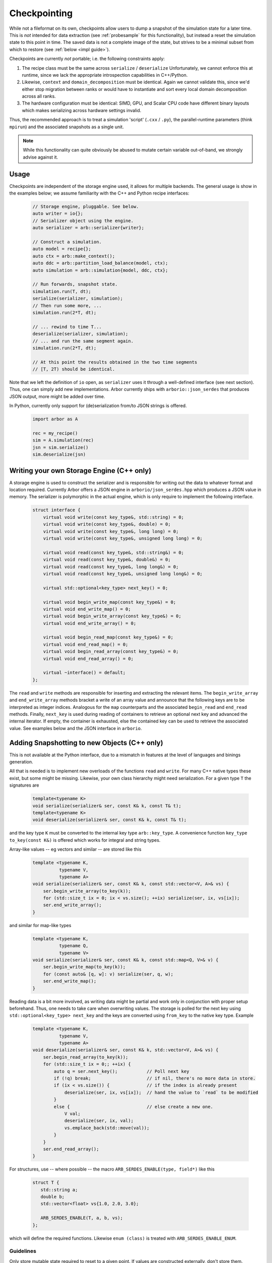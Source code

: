 .. _formatserdes:

Checkpointing
=============

While not a fileformat on its own, checkpoints allow users to dump a snapshot of
the simulation state for a later time. This is *not* intended for data
extraction (see :ref:`probesample` for this functionality), but instead a reset
the simulation state to this point in time. The saved data is not a complete
image of the state, but strives to be a minimal subset from which to restore
(see :ref:`below <impl guide>`).

Checkpoints are currently *not* portable; i.e. the following constraints apply:

1. The recipe class must be the same across ``serialize`` / ``deserialize``
   Unfortunately, we cannot enforce this at runtime, since we lack the
   appropriate introspection capabilities in C++/Python.
2. Likewise, ``context`` and ``domain_decomposition`` must be identical. Again
   we cannot validate this, since we'd either stop migration between ranks or
   would have to instantiate and sort every local domain decomposition across
   all ranks.
3. The hardware configuration must be identical: SIMD, GPU, and Scalar CPU code
   have different binary layouts which makes serializing across hardware settings
   invalid.

Thus, the recommended approach is to treat a simulation 'script' (``.cxx`` /
``.py``), the parallel-runtime parameters (think ``mpirun``) and the associated
snapshots as a single unit.

.. note:: While this functionality can quite obviously be abused to mutate certain
          variable out-of-band, we strongly advise against it.

Usage
-----

Checkpoints are independent of the storage engine used, it allows for multiple
backends. The general usage is show in the examples below; we assume familiarity
with the C++ and Python recipe interfaces:

  .. code:: c++

    // Storage engine, pluggable. See below.
    auto writer = io{};
    // Serializer object using the engine.
    auto serializer = arb::serializer{writer};

    // Construct a simulation.
    auto model = recipe{};
    auto ctx = arb::make_context();
    auto ddc = arb::partition_load_balance(model, ctx);
    auto simulation = arb::simulation{model, ddc, ctx};

    // Run forwards, snapshot state.
    simulation.run(T, dt);
    serialize(serializer, simulation);
    // Then run some more, ...
    simulation.run(2*T, dt);

    // ... rewind to time T...
    deserialize(serializer, simulation);
    // ... and run the same segment again.
    simulation.run(2*T, dt);

    // At this point the results obtained in the two time segments
    // [T, 2T) should be identical.

Note that we left the definition of ``io`` open, as ``serializer`` uses it
through a well-defined interface (see next section). Thus, one can simply add
new implementations. Arbor currently ships with ``arborio::json_serdes`` that
produces JSON output, more might be added over time.

In Python, currently only support for (de)serialization from/to JSON strings is
offered.

  .. code:: python

    import arbor as A

    rec = my_recipe()
    sim = A.simulation(rec)
    jsn = sim.serialize()
    sim.deserialize(jsn)


Writing your own Storage Engine (C++ only)
------------------------------------------

A storage engine is used to construct the serializer and is responsible for
writing out the data to whatever format and location required. Currently Arbor
offers a JSON engine in ``arborio/json_serdes.hpp`` which produces a JSON value
in memory. The serializer is polymorphic in the actual engine, which is only
require to implement the following interface.

   .. code:: c++

         struct interface {
             virtual void write(const key_type&, std::string) = 0;
             virtual void write(const key_type&, double) = 0;
             virtual void write(const key_type&, long long) = 0;
             virtual void write(const key_type&, unsigned long long) = 0;

             virtual void read(const key_type&, std::string&) = 0;
             virtual void read(const key_type&, double&) = 0;
             virtual void read(const key_type&, long long&) = 0;
             virtual void read(const key_type&, unsigned long long&) = 0;

             virtual std::optional<key_type> next_key() = 0;

             virtual void begin_write_map(const key_type&) = 0;
             virtual void end_write_map() = 0;
             virtual void begin_write_array(const key_type&) = 0;
             virtual void end_write_array() = 0;

             virtual void begin_read_map(const key_type&) = 0;
             virtual void end_read_map() = 0;
             virtual void begin_read_array(const key_type&) = 0;
             virtual void end_read_array() = 0;

             virtual ~interface() = default;
         };

The ``read`` and ``write`` methods are responsible for inserting and extracting
the relevant items. The ``begin_write_array`` and ``end_write_array`` methods
bracket a write of an array value and announce that the following keys are to
be interpreted as integer indices. Analogous for the ``map`` counterparts and
the associated ``begin_read`` and ``end_read`` methods. Finally, ``next_key`` is
used during reading of containers to retrieve an optional next key and advanced
the internal iterator. If empty, the container is exhausted, else the contained
key can be used to retrieve the associated value. See examples below and the JSON
interface in ``arborio``.


Adding Snapshotting to new Objects (C++ only)
---------------------------------------------

This is not available at the Python interface, due to a mismatch in features at
the level of languages and binings generation.

All that is needed is to implement new overloads of the functions ``read`` and
``write``. For many C++ native types these exist, but some might be missing.
Likewise, your own class hierarchy might need serialization. For a given type
``T`` the signatures are

  .. code:: c++

    template<typename K>
    void serialize(serializer& ser, const K& k, const T& t);
    template<typename K>
    void deserialize(serializer& ser, const K& k, const T& t);

and the key type ``K`` must be converted to the internal key type
``arb::key_type``. A convenience function ``key_type to_key(const K&)`` is
offered which works for integral and string types.

Array-like values -- eg vectors and similar -- are stored like this

  .. code:: c++

    template <typename K,
              typename V,
              typename A>
    void serialize(serializer& ser, const K& k, const std::vector<V, A>& vs) {
        ser.begin_write_array(to_key(k));
        for (std::size_t ix = 0; ix < vs.size(); ++ix) serialize(ser, ix, vs[ix]);
        ser.end_write_array();
    }

and similar for map-like types

  .. code:: c++

    template <typename K,
              typename Q,
              typename V>
    void serialize(serializer& ser, const K& k, const std::map<Q, V>& v) {
        ser.begin_write_map(to_key(k));
        for (const auto& [q, w]: v) serialize(ser, q, w);
        ser.end_write_map();
    }

Reading data is a bit more involved, as writing data might be partial and work
only in conjunction with proper setup beforehand. Thus, one needs to take care
when overwriting values. The storage is polled for the next key using
``std::optional<key_type> next_key`` and the keys are converted using
``from_key`` to the native key type. Example

  .. code:: c++

    template <typename K,
              typename V,
              typename A>
    void deserialize(serializer& ser, const K& k, std::vector<V, A>& vs) {
        ser.begin_read_array(to_key(k));
        for (std::size_t ix = 0;; ++ix) {
            auto q = ser.next_key();           // Poll next key
            if (!q) break;                     // if nil, there's no more data in store.
            if (ix < vs.size()) {              // if the index is already present
                deserialize(ser, ix, vs[ix]);  // hand the value to `read` to be modified
            }
            else {                             // else create a new one.
                V val;
                deserialize(ser, ix, val);
                vs.emplace_back(std::move(val));
            }
        }
        ser.end_read_array();
    }

For structures, use -- where possible -- the macro ``ARB_SERDES_ENABLE(type, field*)``
like this

   .. code:: c++

             struct T {
                std::string a;
                double b;
                std::vector<float> vs{1.0, 2.0, 3.0};

                ARB_SERDES_ENABLE(T, a, b, vs);
             };

which will define the required functions. Likewise ``enum (class)`` is treated with
``ARB_SERDES_ENABLE_ENUM``.

Guidelines
^^^^^^^^^^

.. _impl guide:

Only store mutable state required to reset to a given point. If values are
constructed externally, don't store them.

**Do not** store immutable or externally set items, that is

- global constants
- anything that will be constructed from the recipe: connections, cells, ...
- anything set by the user: samples, time step width, ...

**Do** store mutable state, like

- voltages, ion concentrations, current time, ... (``backends/*/shared_state.hpp``)
- mechanism state
- events in flight

When dealing with polymorphism, add a trampoline like this

    .. code:: c++

        struct B {
            virtual void serialize(serializer& s, const std::string&) const = 0;
            virtual void deserialize(serializer& s, const std::string&) = 0;
        };

        void serialize(serializer& s, const std::string& k, const B& v) { v.serialize(s, k); }
        void deserialize(serializer& s, const std::string& k, B& v) { v.deserialize(s, k); }

        struct D: B {
            ARB_SERDES_ENABLE(D, ...);

            virtual void serialize(serializer& s, const std::string&) const override { serialize(s, k, *this); };
            virtual void deserialize(serializer& s, const std::string&) override { deserialize(s, k, *this); };
        };
